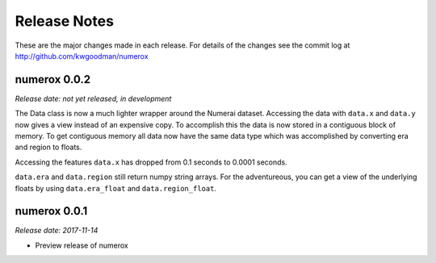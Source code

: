 
=============
Release Notes
=============

These are the major changes made in each release. For details of the changes
see the commit log at http://github.com/kwgoodman/numerox

numerox 0.0.2
=============

*Release date: not yet released, in development*

The Data class is now a much lighter wrapper around the Numerai dataset.
Accessing the data with ``data.x`` and ``data.y`` now gives a view instead of
an expensive copy. To accomplish this the data is now stored in a contiguous
block of memory. To get contiguous memory all data now have the same data type
which was accomplished by converting era and region to floats.

Accessing the features ``data.x`` has dropped from 0.1 seconds to
0.0001 seconds.

``data.era`` and ``data.region`` still return numpy string arrays. For the
adventureous, you can get a view of the underlying floats by using
``data.era_float`` and ``data.region_float``.

numerox 0.0.1
=============

*Release date: 2017-11-14*

- Preview release of numerox

